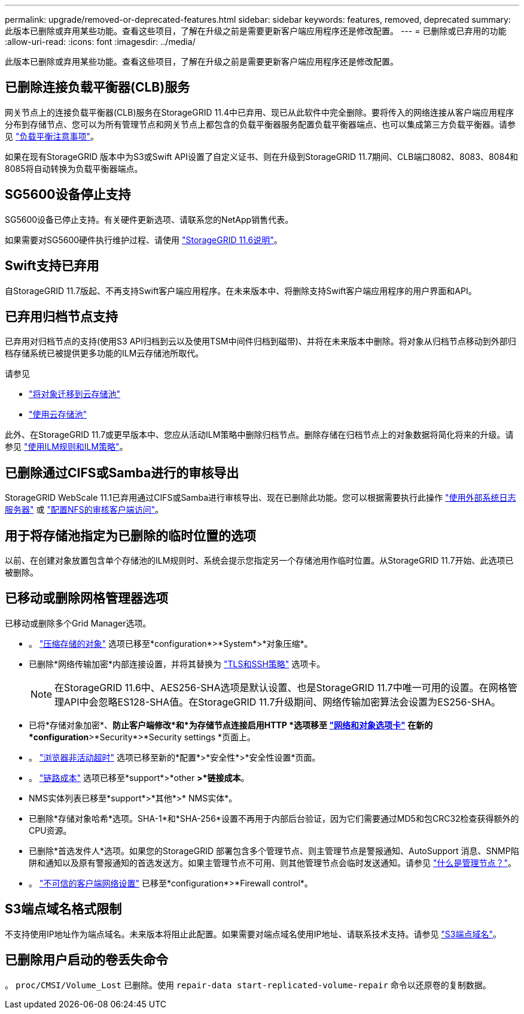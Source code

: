 ---
permalink: upgrade/removed-or-deprecated-features.html 
sidebar: sidebar 
keywords: features, removed, deprecated 
summary: 此版本已删除或弃用某些功能。查看这些项目，了解在升级之前是需要更新客户端应用程序还是修改配置。 
---
= 已删除或已弃用的功能
:allow-uri-read: 
:icons: font
:imagesdir: ../media/


[role="lead"]
此版本已删除或弃用某些功能。查看这些项目，了解在升级之前是需要更新客户端应用程序还是修改配置。



== 已删除连接负载平衡器(CLB)服务

网关节点上的连接负载平衡器(CLB)服务在StorageGRID 11.4中已弃用、现已从此软件中完全删除。要将传入的网络连接从客户端应用程序分布到存储节点、您可以为所有管理节点和网关节点上都包含的负载平衡器服务配置负载平衡器端点、也可以集成第三方负载平衡器。请参见 link:../admin/managing-load-balancing.html["负载平衡注意事项"]。

如果在现有StorageGRID 版本中为S3或Swift API设置了自定义证书、则在升级到StorageGRID 11.7期间、CLB端口8082、8083、8084和8085将自动转换为负载平衡器端点。



== SG5600设备停止支持

SG5600设备已停止支持。有关硬件更新选项、请联系您的NetApp销售代表。

如果需要对SG5600硬件执行维护过程、请使用 https://docs.netapp.com/us-en/storagegrid-116/sg5600/maintaining-sg5600-appliance.html["StorageGRID 11.6说明"^]。



== Swift支持已弃用

自StorageGRID 11.7版起、不再支持Swift客户端应用程序。在未来版本中、将删除支持Swift客户端应用程序的用户界面和API。



== 已弃用归档节点支持

已弃用对归档节点的支持(使用S3 API归档到云以及使用TSM中间件归档到磁带)、并将在未来版本中删除。将对象从归档节点移动到外部归档存储系统已被提供更多功能的ILM云存储池所取代。

请参见

* link:../admin/migrating-objects-from-cloud-tiering-s3-to-cloud-storage-pool.html["将对象迁移到云存储池"]
* link:../ilm/what-cloud-storage-pool-is.html["使用云存储池"]


此外、在StorageGRID 11.7或更早版本中、您应从活动ILM策略中删除归档节点。删除存储在归档节点上的对象数据将简化将来的升级。请参见 link:../ilm/working-with-ilm-rules-and-ilm-policies.html["使用ILM规则和ILM策略"]。



== 已删除通过CIFS或Samba进行的审核导出

StorageGRID WebScale 11.1已弃用通过CIFS或Samba进行审核导出、现在已删除此功能。您可以根据需要执行此操作 link:../monitor/considerations-for-external-syslog-server.html["使用外部系统日志服务器"] 或 link:../admin/configuring-audit-client-access.html["配置NFS的审核客户端访问"]。



== 用于将存储池指定为已删除的临时位置的选项

以前、在创建对象放置包含单个存储池的ILM规则时、系统会提示您指定另一个存储池用作临时位置。从StorageGRID 11.7开始、此选项已被删除。



== 已移动或删除网格管理器选项

已移动或删除多个Grid Manager选项。

* 。 link:../admin/configuring-stored-object-compression.html["压缩存储的对象"] 选项已移至*configuration*>*System*>*对象压缩*。
* 已删除*网络传输加密*内部连接设置，并将其替换为 link:../admin/manage-tls-ssh-policy.html["TLS和SSH策略"] 选项卡。
+

NOTE: 在StorageGRID 11.6中、AES256-SHA选项是默认设置、也是StorageGRID 11.7中唯一可用的设置。在网格管理API中会忽略ES128-SHA值。在StorageGRID 11.7升级期间、网络传输加密算法会设置为ES256-SHA。

* 已将*存储对象加密*、*防止客户端修改*和*为存储节点连接启用HTTP *选项移至 link:../admin/changing-network-options-object-encryption.html["网络和对象选项卡"] 在新的*configuration*>*Security*>*Security settings *页面上。
* 。 link:../admin/changing-browser-session-timeout-interface.html["浏览器非活动超时"] 选项已移至新的*配置*>*安全性*>*安全性设置*页面。
* 。 link:../admin/manage-link-costs.html["链路成本"] 选项已移至*support*>*other *>*链接成本*。
* NMS实体列表已移至*support*>*其他*>* NMS实体*。
* 已删除*存储对象哈希*选项。SHA-1*和*SHA-256*设置不再用于内部后台验证，因为它们需要通过MD5和包CRC32检查获得额外的CPU资源。
* 已删除*首选发件人*选项。如果您的StorageGRID 部署包含多个管理节点、则主管理节点是警报通知、AutoSupport 消息、SNMP陷阱和通知以及原有警报通知的首选发送方。如果主管理节点不可用、则其他管理节点会临时发送通知。请参见 link:../admin/what-admin-node-is.html["什么是管理节点？"]。
* 。 link:../admin/configure-firewall-controls.html#untrusted-client-network["不可信的客户端网络设置"] 已移至*configuration*>*Firewall control*。




== S3端点域名格式限制

不支持使用IP地址作为端点域名。未来版本将阻止此配置。如果需要对端点域名使用IP地址、请联系技术支持。请参见 link:../admin/configuring-s3-api-endpoint-domain-names.html["S3端点域名"]。



== 已删除用户启动的卷丢失命令

。 `proc/CMSI/Volume_Lost` 已删除。使用 `repair-data start-replicated-volume-repair` 命令以还原卷的复制数据。

